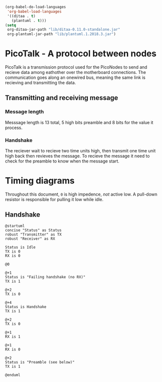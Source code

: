 #+BEGIN_SRC emacs-lisp :results silent
  (org-babel-do-load-languages
   'org-babel-load-languages
   '((ditaa . t)
     (plantuml . t)))
  (setq
   org-ditaa-jar-path "lib/ditaa-0.11.0-standalone.jar"
   org-plantuml-jar-path "lib/plantuml.1.2018.3.jar")
#+END_SRC

* PicoTalk - A protocol between nodes

  PicoTalk is a transmission protocol used for the PicoNodes to send and
  recieve data among eathother over the motherboard connections. The communication
  goes along an  onewired bus, meaning the same link is recieving and transmitting
  the data.

** Transmitting and receiving message

*** Message length

    Messsage length is 13 total, 5 high bits preamble and 8 bits for the value
    it process.

*** Handshake

    The reciever wait to recieve two time units high, then transmit one time
    unit high back then revieves the message. To recieve the message it need
    to check for the preamble to know when the message start.

* Timing diagrams

  Throughout this document, ~0~ is high impedence, /not/ active low. A
  pull-down resistor is responsible for pulling it low while idle.

** Handshake

   #+BEGIN_SRC plantuml :file PicoTalk-handshake.svg
     @startuml
     concise "Status" as Status
     robust "Transmitter" as TX
     robust "Receiver" as RX

     Status is Idle
     TX is 0
     RX is 0

     @0

     @+1
     Status is "Failing handshake (no RX)"
     TX is 1

     @+2
     TX is 0

     @+4
     Status is Handshake
     TX is 1

     @+2
     TX is 0

     @+1
     RX is 1

     @+1
     RX is 0

     @+2
     Status is "Preamble (see below)"
     TX is 1

     @enduml
   #+END_SRC

   #+RESULTS:
   [[file:PicoTalk-handshake.svg]]
